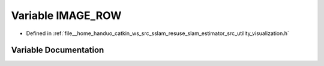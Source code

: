 .. _exhale_variable_visualization_8h_1a6ee3b24024082bd44cc0584c4f8b8a83:

Variable IMAGE_ROW
==================

- Defined in :ref:`file__home_handuo_catkin_ws_src_sslam_resuse_slam_estimator_src_utility_visualization.h`


Variable Documentation
----------------------


.. doxygenvariable:: IMAGE_ROW
